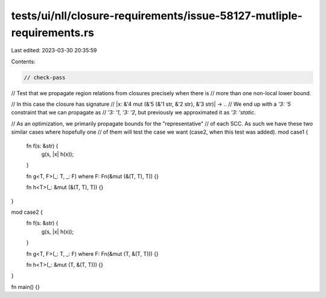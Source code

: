 tests/ui/nll/closure-requirements/issue-58127-mutliple-requirements.rs
======================================================================

Last edited: 2023-03-30 20:35:59

Contents:

.. code-block:: rs

    // check-pass

// Test that we propagate region relations from closures precisely when there is
// more than one non-local lower bound.

// In this case the closure has signature
// |x: &'4 mut (&'5 (&'1 str, &'2 str), &'3 str)| -> ..
// We end up with a `'3: '5` constraint that we can propagate as
// `'3: '1`, `'3: '2`, but previously we approximated it as `'3: 'static`.

// As an optimization, we primarily propagate bounds for the "representative"
// of each SCC. As such we have these two similar cases where hopefully one
// of them will test the case we want (case2, when this test was added).
mod case1 {
    fn f(s: &str) {
        g(s, |x| h(x));
    }

    fn g<T, F>(_: T, _: F)
    where F: Fn(&mut (&(T, T), T)) {}

    fn h<T>(_: &mut (&(T, T), T)) {}
}

mod case2 {
    fn f(s: &str) {
        g(s, |x| h(x));
    }

    fn g<T, F>(_: T, _: F)
    where F: Fn(&mut (T, &(T, T))) {}

    fn h<T>(_: &mut (T, &(T, T))) {}
}

fn main() {}


